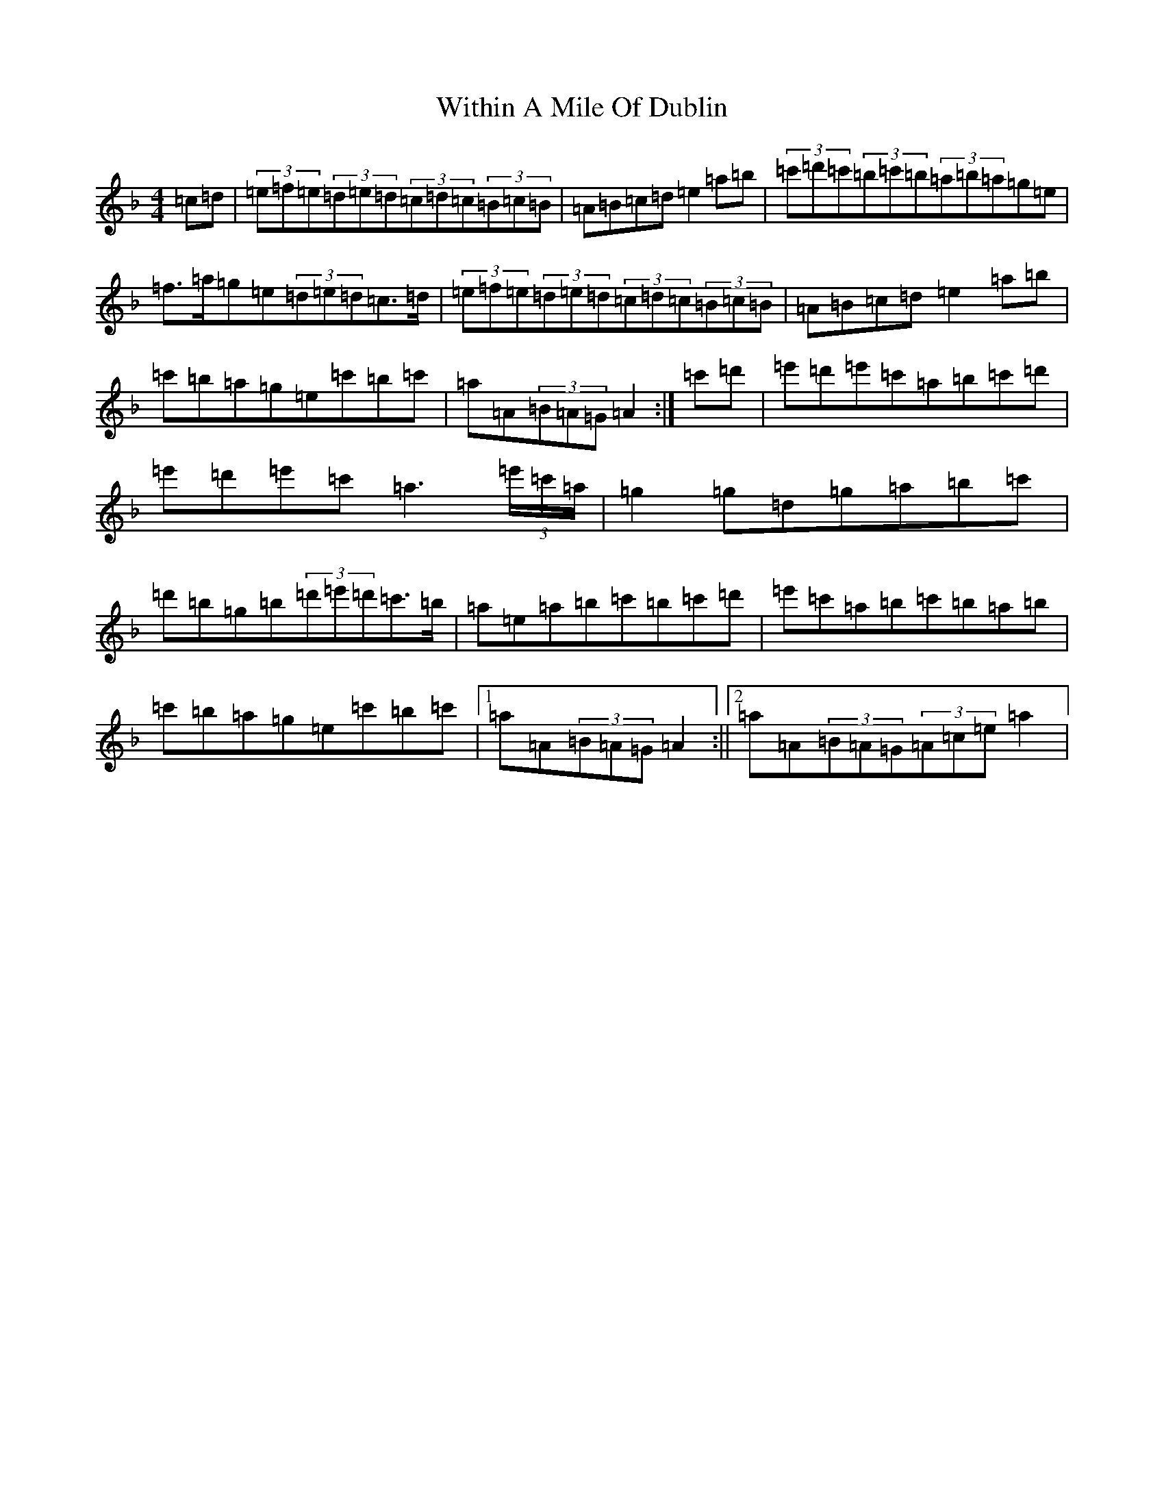 X: 18154
T: Within A Mile Of Dublin
S: https://thesession.org/tunes/125#setting12729
Z: D Mixolydian
R: reel
M:4/4
L:1/8
K: C Mixolydian
=c=d|(3=e=f=e(3=d=e=d(3=c=d=c(3=B=c=B|=A=B=c=d=e2=a=b|(3=c'=d'=c'(3=b=c'=b(3=a=b=a=g=e|=f>=a=g=e(3=d=e=d=c>=d|(3=e=f=e(3=d=e=d(3=c=d=c(3=B=c=B|=A=B=c=d=e2=a=b|=c'=b=a=g=e=c'=b=c'|=a=A(3=B=A=G=A2:|=c'=d'|=e'=d'=e'=c'=a=b=c'=d'|=e'=d'=e'=c'=a3(3=e'/2=c'/2=a/2|=g2=g=d=g=a=b=c'|=d'=b=g=b(3=d'=e'=d'=c'>=b|=a=e=a=b=c'=b=c'=d'|=e'=c'=a=b=c'=b=a=b|=c'=b=a=g=e=c'=b=c'|1=a=A(3=B=A=G=A2:||2=a=A(3=B=A=G(3=A=c=e=a2|